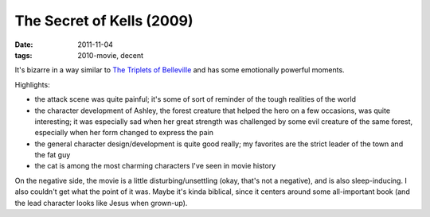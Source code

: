 The Secret of Kells (2009)
==========================

:date: 2011-11-04
:tags: 2010-movie, decent



It's bizarre in a way similar to `The Triplets of Belleville`__ and has
some emotionally powerful moments.

Highlights:

-  the attack scene was quite painful; it's some of sort of reminder of
   the tough realities of the world
-  the character development of Ashley, the forest creature that helped
   the hero on a few occasions, was quite interesting; it was especially
   sad when her great strength was challenged by some evil creature of
   the same forest, especially when her form changed to express the pain
-  the general character design/development is quite good really; my
   favorites are the strict leader of the town and the fat guy
-  the cat is among the most charming characters I've seen in movie
   history

On the negative side, the movie is a little disturbing/unsettling (okay,
that's not a negative), and is also sleep-inducing. I also couldn't get
what the point of it was. Maybe it's kinda biblical, since it centers
around some all-important book (and the lead character looks like Jesus
when grown-up).


__ http://movies.tshepang.net/the-triplets-of-belleville-2003
